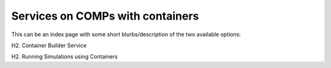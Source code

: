 =================================
Services on COMPs with containers
=================================

This can be an index page with some short blurbs/description of the two available options:

H2. Container Builder Service

H2. Running Simulations using Containers
